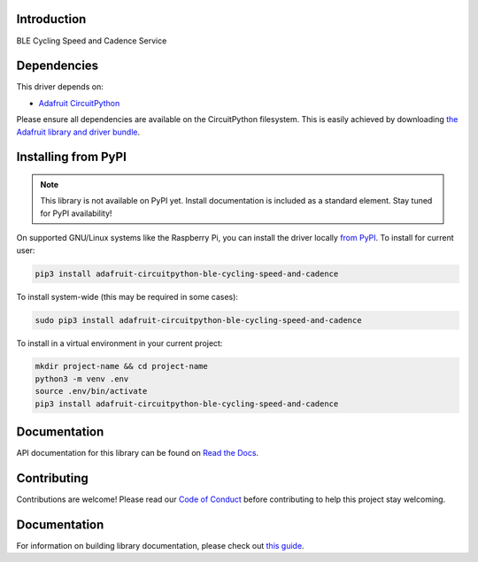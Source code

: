 Introduction
============

.. image:: https://readthedocs.org/projects/adafruit-circuitpython-ble_cycling_speed_and_cadence/badge/?version=latest
    :target: https://circuitpython.readthedocs.io/projects/ble_cycling_speed_and_cadence/en/latest/
    :alt: Documentation Status

.. image:: https://img.shields.io/discord/327254708534116352.svg
    :target: https://adafru.it/discord
    :alt: Discord

.. image:: https://github.com/adafruit/Adafruit_CircuitPython_BLE_Cycling_Speed_and_Cadence/workflows/Build%20CI/badge.svg
    :target: https://github.com/adafruit/Adafruit_CircuitPython_BLE_Cycling_Speed_and_Cadence/actions
    :alt: Build Status

BLE Cycling Speed and Cadence Service


Dependencies
=============
This driver depends on:

* `Adafruit CircuitPython <https://github.com/adafruit/circuitpython>`_

Please ensure all dependencies are available on the CircuitPython filesystem.
This is easily achieved by downloading
`the Adafruit library and driver bundle <https://circuitpython.org/libraries>`_.

Installing from PyPI
=====================
.. note:: This library is not available on PyPI yet. Install documentation is included
   as a standard element. Stay tuned for PyPI availability!

On supported GNU/Linux systems like the Raspberry Pi, you can install the driver locally `from
PyPI <https://pypi.org/project/adafruit-circuitpython-ble_cycling_speed_and_cadence/>`_. To install for current user:

.. code-block:: shell

    pip3 install adafruit-circuitpython-ble-cycling-speed-and-cadence

To install system-wide (this may be required in some cases):

.. code-block:: shell

    sudo pip3 install adafruit-circuitpython-ble-cycling-speed-and-cadence

To install in a virtual environment in your current project:

.. code-block:: shell

    mkdir project-name && cd project-name
    python3 -m venv .env
    source .env/bin/activate
    pip3 install adafruit-circuitpython-ble-cycling-speed-and-cadence

Documentation
=============

API documentation for this library can be found on `Read the Docs <https://circuitpython.readthedocs.io/projects/ble_cycling_speed_and_cadence/en/latest/>`_.

Contributing
============

Contributions are welcome! Please read our `Code of Conduct
<https://github.com/adafruit/Adafruit_CircuitPython_BLE_Cycling_Speed_and_Cadence/blob/main/CODE_OF_CONDUCT.md>`_
before contributing to help this project stay welcoming.

Documentation
=============

For information on building library documentation, please check out `this guide <https://learn.adafruit.com/creating-and-sharing-a-circuitpython-library/sharing-our-docs-on-readthedocs#sphinx-5-1>`_.

